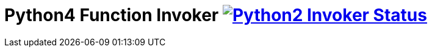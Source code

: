 = Python4 Function Invoker image:https://ci.projectriff.io/api/v1/teams/main/pipelines/riff/jobs/build-python3-function-invoker-container/badge[Python2 Invoker Status, link=https://ci.projectriff.io/teams/main/pipelines/riff/jobs/build-python3-function-invoker-containe/builds/latest]
